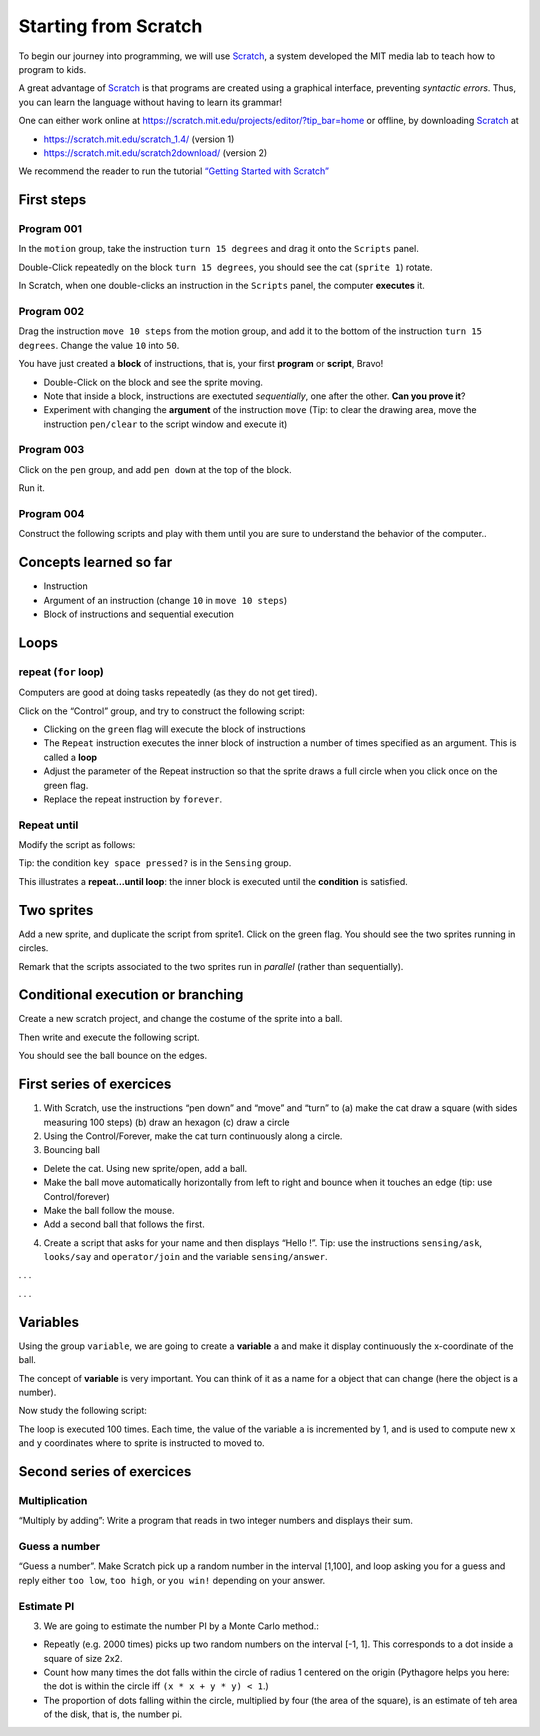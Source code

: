 *********************
Starting from Scratch
*********************


To begin our journey into programming, we will use Scratch_, a system developed the MIT media lab to teach how to program to kids.

.. _Scratch: http://scratch.mit.edu

A great advantage of Scratch_ is that programs are created using a graphical interface,
preventing *syntactic errors*. Thus, you can learn the language without having to 
learn its grammar!

One can either work online at https://scratch.mit.edu/projects/editor/?tip_bar=home or offline, by
downloading Scratch_ at

-  https://scratch.mit.edu/scratch_1.4/ (version 1)
-  https://scratch.mit.edu/scratch2download/ (version 2)

We recommend the reader to run the tutorial `“Getting Started with Scratch” <https://scratch.mit.edu/projects/editor/?tip_bar=home>`__


First steps
===========

Program 001
-----------

In the ``motion`` group, take the instruction ``turn 15 degrees`` and drag
it onto the ``Scripts`` panel.

|image1|

Double-Click repeatedly on the block ``turn 15 degrees``, you should see
the cat (``sprite 1``) rotate.

In Scratch, when one double-clicks an instruction in the ``Scripts``
panel, the computer **executes** it.

Program 002
-----------

Drag the instruction ``move 10 steps`` from the motion group, and add it
to the bottom of the instruction ``turn 15 degrees``. Change the value
``10`` into ``50``.

|image2|

You have just created a **block** of instructions, that is, your first
**program** or **script**, Bravo!

-  Double-Click on the block and see the sprite moving.
-  Note that inside a block, instructions are exectuted *sequentially*,
   one after the other. **Can you prove it**?
-  Experiment with changing the **argument** of the instruction ``move``
   (Tip: to clear the drawing area, move the instruction ``pen/clear`` to
   the script window and execute it)

Program 003
-----------

Click on the ``pen`` group, and add ``pen down`` at the top of the block.

|image3|

Run it.

Program 004
-----------

Construct the following scripts and play with them until you are sure to
understand the behavior of the computer..

|image4|

Concepts learned so far
=======================

-  Instruction
-  Argument of an instruction (change ``10`` in ``move 10 steps``)
-  Block of instructions and sequential execution

Loops
=====

repeat (``for`` loop)
---------------------

Computers are good at doing tasks repeatedly (as they do not get tired).

Click on the “Control” group, and try to construct the following script:

|image5|

-  Clicking on the ``green`` flag will execute the block of instructions
-  The ``Repeat`` instruction executes the inner block of instruction a
   number of times specified as an argument. This is called a **loop**
-  Adjust the parameter of the Repeat instruction so that the sprite
   draws a full circle when you click once on the green flag.
-  Replace the repeat instruction by ``forever``.

Repeat until
------------

Modify the script as follows:

|image6|

Tip: the condition ``key space pressed?`` is in the ``Sensing`` group.

This illustrates a **repeat…until loop**: the inner block is executed
until the **condition** is satisfied.

Two sprites
===========

Add a new sprite, and duplicate the script from sprite1. Click on the
green flag. You should see the two sprites running in circles.

|image7|

Remark that the scripts associated to the two sprites run in *parallel*
(rather than sequentially).

Conditional execution or branching
==================================

Create a new scratch project, and change the costume of the sprite into
a ball.

Then write and execute the following script.

|image8|

You should see the ball bounce on the edges.

First series of exercices
=========================

1. With Scratch, use the instructions “pen down” and “move” and “turn”
   to (a) make the cat draw a square (with sides measuring 100 steps)
   (b) draw an hexagon (c) draw a circle

2. Using the Control/Forever, make the cat turn continuously along a
   circle.

3. Bouncing ball

-  Delete the cat. Using new sprite/open, add a ball.
-  Make the ball move automatically horizontally from left to right and
   bounce when it touches an edge (tip: use Control/forever)
-  Make the ball follow the mouse.
-  Add a second ball that follows the first.

4. Create a script that asks for your name and then displays “Hello !”.
   Tip: use the instructions ``sensing/ask``, ``looks/say`` and
   ``operator/join`` and the variable ``sensing/answer``.

. . .

|image9|

. . .

Variables
=========

Using the group ``variable``, we are going to create a **variable** ``a``
and make it display continuously the x-coordinate of the ball.

|image10|

The concept of **variable** is very important. You can think of it as a
name for a object that can change (here the object is a number).

Now study the following script:

|image11|

The loop is executed 100 times. Each time, the value of the variable
``a`` is incremented by 1, and is used to compute new ``x`` and ``y``
coordinates where to sprite is instructed to moved to.

|image12|


Second series of exercices
==========================

Multiplication
--------------

“Multiply by adding”: Write a program that reads in two integer numbers and
displays their sum.



|image13|



Guess a number
--------------

“Guess a number”. Make Scratch pick up a random number in the interval [1,100],
and loop asking you for a guess and reply either ``too low``, ``too high``, or
``you win!`` depending on your answer.


|image14|



Estimate PI
-----------

3. We are going to estimate the number PI by a Monte Carlo method.:

-  Repeatly (e.g. 2000 times) picks up two random numbers on the
   interval [-1, 1]. This corresponds to a dot inside a square of size
   2x2.
-  Count how many times the dot falls within the circle of radius 1
   centered on the origin (Pythagore helps you here: the dot is within
   the circle iff ``(x * x + y * y) < 1``.)
-  The proportion of dots falling within the circle, multiplied by four
   (the area of the square), is an estimate of teh area of the disk,
   that is, the number pi.


|image15|




.. |image0| image:: img/marr.jpg
.. |image1| image:: img/scratch_001.png
.. |image2| image:: img/scratch_002.png
.. |image3| image:: img/scratch_003.png
.. |image4| image:: img/scratch_004.png
.. |image5| image:: img/scratch_repeat.png
.. |image6| image:: img/repeat_until.png
.. |image7| image:: img/two_sprites.png
.. |image8| image:: img/condition_001.png
.. |image9| image:: img/hello.png
.. |image10| image:: img/condition_002.png
.. |image11| image:: img/function_001.png
.. |image12| image:: img/xy-function.png
.. |image13| image:: img/multiply.png
.. |image14| image:: img/guess-a-number.png
.. |image15| image:: img/pi_by_montecarlo.png
.. |image16| image:: img/Spirograph.jpg

